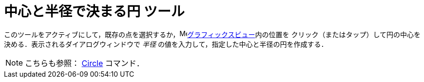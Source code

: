 = 中心と半径で決まる円 ツール
:page-en: tools/Circle_with_Center_and_Radius
ifdef::env-github[:imagesdir: /ja/modules/ROOT/assets/images]

このツールをアクティブにして，既存の点を選択するか，image:16px-Menu_view_graphics.svg.png[Menu view
graphics.svg,width=16,height=16]xref:/グラフィックスビュー.adoc[グラフィックスビュー]内の位置を
クリック（またはタップ）して円の中心を決める．表示されるダイアログウィンドウで _半径_ の値を入力して，指定した中心と半径の円を作成する．

[NOTE]
====

こちらも参照： xref:/commands/Circle.adoc[Circle] コマンド．

====
